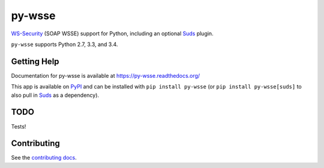 =======
py-wsse
=======

.. image:: https://secure.travis-ci.org/orcasgit/py-wsse.png?branch=master
   :target: http://travis-ci.org/orcasgit/py-wsse
   :alt: Test status
.. image:: https://coveralls.io/repos/orcasgit/py-wsse/badge.png?branch=master
   :target: https://coveralls.io/r/orcasgit/py-wsse
   :alt: Test coverage
.. image:: https://readthedocs.org/projects/py-wsse/badge/?version=latest
   :target: https://readthedocs.org/projects/py-wsse/?badge=latest
   :alt: Documentation Status
.. image:: https://badge.fury.io/py/py-wsse.svg
   :target: https://pypi.python.org/pypi/py-wsse
   :alt: Latest version

`WS-Security`_ (SOAP WSSE) support for Python, including an optional `Suds`_
plugin.

``py-wsse`` supports Python 2.7, 3.3, and 3.4.

.. _WS-Security: https://www.oasis-open.org/committees/download.php/16790/wss-v1.1-spec-os-SOAPMessageSecurity.pdf
.. _Suds: https://bitbucket.org/jurko/suds


Getting Help
============

Documentation for py-wsse is available at https://py-wsse.readthedocs.org/

This app is available on `PyPI`_ and can be installed with ``pip install
py-wsse`` (or ``pip install py-wsse[suds]`` to also pull in `Suds`_ as a
dependency).

.. _PyPI: https://pypi.python.org/pypi/py-wsse/


TODO
====

Tests!


Contributing
============

See the `contributing docs`_.

.. _contributing docs: https://github.com/orcasgit/py-wsse/blob/master/CONTRIBUTING.rst

